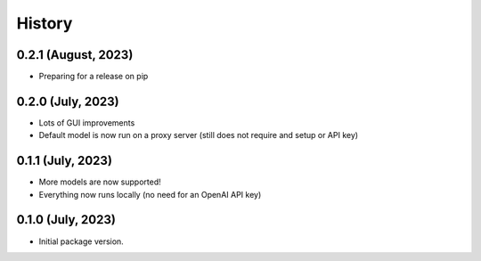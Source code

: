 =======
History
=======

0.2.1 (August, 2023)
------------------

* Preparing for a release on pip

0.2.0 (July, 2023)
------------------

* Lots of GUI improvements
* Default model is now run on a proxy server (still does not require and setup or API key)

0.1.1 (July, 2023)
------------------

* More models are now supported!
* Everything now runs locally (no need for an OpenAI API key)

0.1.0 (July, 2023)
------------------

* Initial package version.
